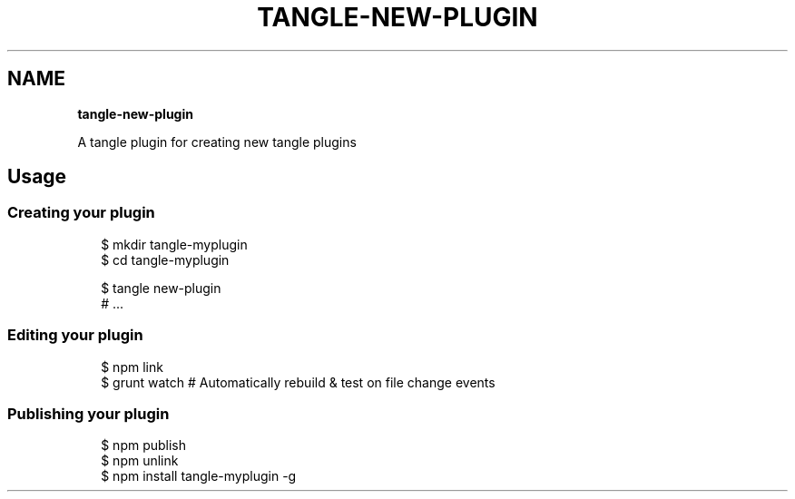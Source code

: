 .TH "TANGLE\-NEW\-PLUGIN" "" "January 2014" "" ""
.SH "NAME"
\fBtangle-new-plugin\fR
.QP
.P
A tangle plugin for creating new tangle plugins

.
.SH Usage
.SS Creating your plugin
.P
.RS 2
.EX
$ mkdir tangle\-myplugin
$ cd tangle\-myplugin

$ tangle new\-plugin
# \.\.\.
.EE
.RE
.SS Editing your plugin
.P
.RS 2
.EX
$ npm link
$ grunt watch # Automatically rebuild & test on file change events
.EE
.RE
.SS Publishing your plugin
.P
.RS 2
.EX
$ npm publish
$ npm unlink
$ npm install tangle\-myplugin \-g
.EE
.RE